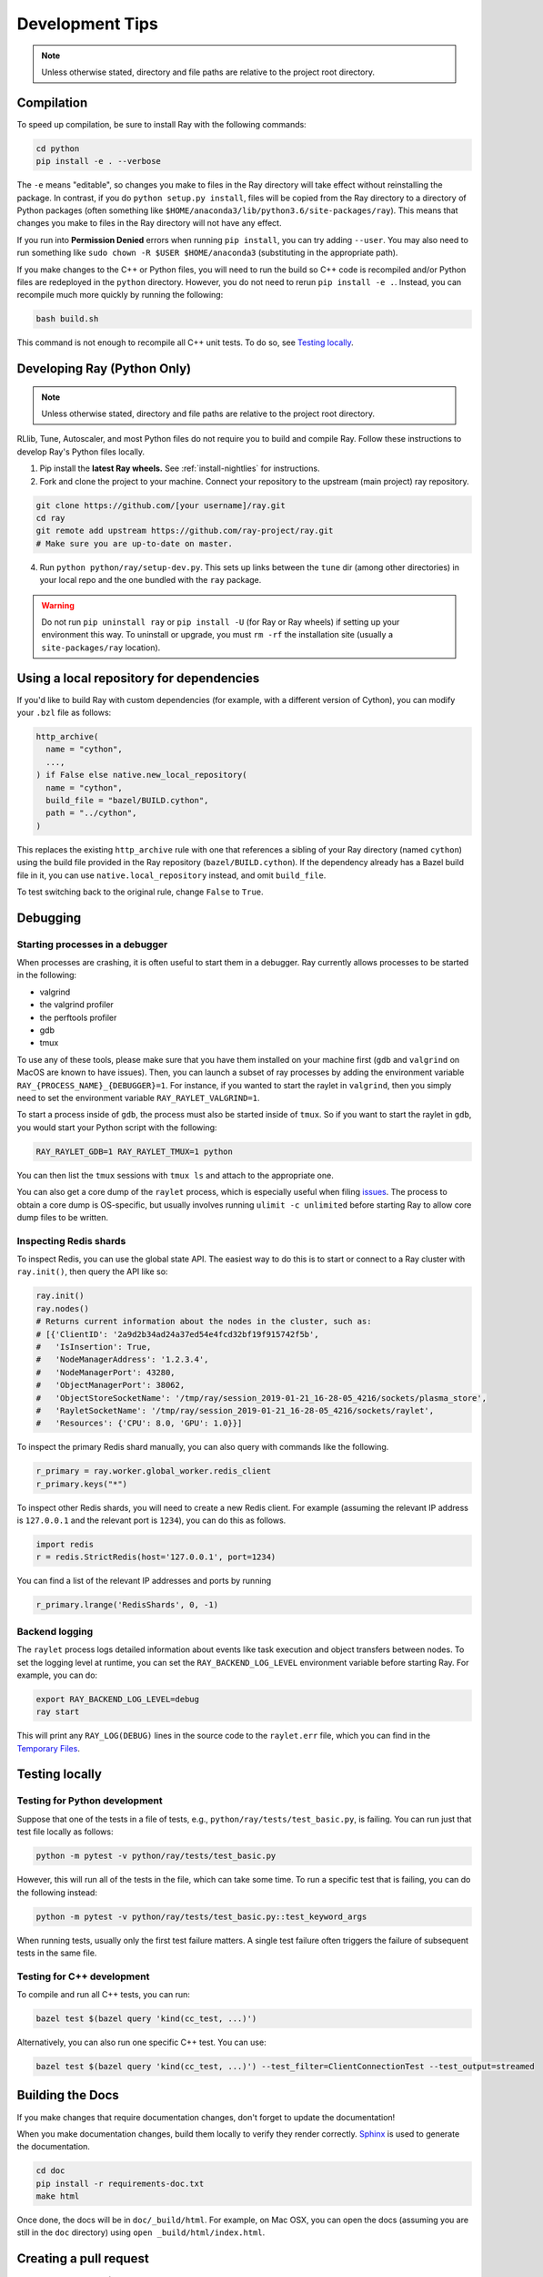 Development Tips
================

.. note:: Unless otherwise stated, directory and file paths are relative to the project root directory.


Compilation
-----------

To speed up compilation, be sure to install Ray with the following commands:

.. code-block:: shell

 cd python
 pip install -e . --verbose

The ``-e`` means "editable", so changes you make to files in the Ray
directory will take effect without reinstalling the package. In contrast, if
you do ``python setup.py install``, files will be copied from the Ray
directory to a directory of Python packages (often something like
``$HOME/anaconda3/lib/python3.6/site-packages/ray``). This means that
changes you make to files in the Ray directory will not have any effect.

If you run into **Permission Denied** errors when running ``pip install``,
you can try adding ``--user``. You may also need to run something like ``sudo
chown -R $USER $HOME/anaconda3`` (substituting in the appropriate path).

If you make changes to the C++ or Python files, you will need to run the
build so C++ code is recompiled and/or Python files are redeployed in
the ``python`` directory. However, you do not need to rerun
``pip install -e .``. Instead, you can recompile much more quickly by running
the following:

.. code-block:: shell

 bash build.sh

This command is not enough to recompile all C++ unit tests. To do so, see
`Testing locally`_.

.. _python-develop:

Developing Ray (Python Only)
----------------------------

.. note:: Unless otherwise stated, directory and file paths are relative to the project root directory.

RLlib, Tune, Autoscaler, and most Python files do not require you to build and compile Ray. Follow these instructions to develop Ray's Python files locally.

1. Pip install the **latest Ray wheels.** See :ref:`install-nightlies` for instructions.

2. Fork and clone the project to your machine. Connect your repository to the upstream (main project) ray repository.

.. code-block:: shell

    git clone https://github.com/[your username]/ray.git
    cd ray
    git remote add upstream https://github.com/ray-project/ray.git
    # Make sure you are up-to-date on master.

4. Run ``python python/ray/setup-dev.py``. This sets up links between the ``tune`` dir (among other directories) in your local repo and the one bundled with the ``ray`` package.

.. warning:: Do not run ``pip uninstall ray`` or ``pip install -U`` (for Ray or Ray wheels) if setting up your environment this way. To uninstall or upgrade, you must ``rm -rf`` the installation site (usually a ``site-packages/ray`` location).


Using a local repository for dependencies
-----------------------------------------

If you'd like to build Ray with custom dependencies (for example, with a
different version of Cython), you can modify your ``.bzl`` file as follows:

.. code-block:: python

  http_archive(
    name = "cython",
    ...,
  ) if False else native.new_local_repository(
    name = "cython",
    build_file = "bazel/BUILD.cython",
    path = "../cython",
  )

This replaces the existing ``http_archive`` rule with one that references a
sibling of your Ray directory (named ``cython``) using the build file
provided in the Ray repository (``bazel/BUILD.cython``).
If the dependency already has a Bazel build file in it, you can use
``native.local_repository`` instead, and omit ``build_file``.

To test switching back to the original rule, change ``False`` to ``True``.

Debugging
---------

Starting processes in a debugger
~~~~~~~~~~~~~~~~~~~~~~~~~~~~~~~~
When processes are crashing, it is often useful to start them in a debugger.
Ray currently allows processes to be started in the following:

- valgrind
- the valgrind profiler
- the perftools profiler
- gdb
- tmux

To use any of these tools, please make sure that you have them installed on
your machine first (``gdb`` and ``valgrind`` on MacOS are known to have issues).
Then, you can launch a subset of ray processes by adding the environment
variable ``RAY_{PROCESS_NAME}_{DEBUGGER}=1``. For instance, if you wanted to
start the raylet in ``valgrind``, then you simply need to set the environment
variable ``RAY_RAYLET_VALGRIND=1``.

To start a process inside of ``gdb``, the process must also be started inside of
``tmux``. So if you want to start the raylet in ``gdb``, you would start your
Python script with the following:

.. code-block:: bash

 RAY_RAYLET_GDB=1 RAY_RAYLET_TMUX=1 python

You can then list the ``tmux`` sessions with ``tmux ls`` and attach to the
appropriate one.

You can also get a core dump of the ``raylet`` process, which is especially
useful when filing `issues`_. The process to obtain a core dump is OS-specific,
but usually involves running ``ulimit -c unlimited`` before starting Ray to
allow core dump files to be written.

Inspecting Redis shards
~~~~~~~~~~~~~~~~~~~~~~~
To inspect Redis, you can use the global state API. The easiest way to do this
is to start or connect to a Ray cluster with ``ray.init()``, then query the API
like so:

.. code-block:: python

 ray.init()
 ray.nodes()
 # Returns current information about the nodes in the cluster, such as:
 # [{'ClientID': '2a9d2b34ad24a37ed54e4fcd32bf19f915742f5b',
 #   'IsInsertion': True,
 #   'NodeManagerAddress': '1.2.3.4',
 #   'NodeManagerPort': 43280,
 #   'ObjectManagerPort': 38062,
 #   'ObjectStoreSocketName': '/tmp/ray/session_2019-01-21_16-28-05_4216/sockets/plasma_store',
 #   'RayletSocketName': '/tmp/ray/session_2019-01-21_16-28-05_4216/sockets/raylet',
 #   'Resources': {'CPU': 8.0, 'GPU': 1.0}}]

To inspect the primary Redis shard manually, you can also query with commands
like the following.

.. code-block:: python

 r_primary = ray.worker.global_worker.redis_client
 r_primary.keys("*")

To inspect other Redis shards, you will need to create a new Redis client.
For example (assuming the relevant IP address is ``127.0.0.1`` and the
relevant port is ``1234``), you can do this as follows.

.. code-block:: python

 import redis
 r = redis.StrictRedis(host='127.0.0.1', port=1234)

You can find a list of the relevant IP addresses and ports by running

.. code-block:: python

 r_primary.lrange('RedisShards', 0, -1)

.. _backend-logging:

Backend logging
~~~~~~~~~~~~~~~
The ``raylet`` process logs detailed information about events like task
execution and object transfers between nodes. To set the logging level at
runtime, you can set the ``RAY_BACKEND_LOG_LEVEL`` environment variable before
starting Ray. For example, you can do:

.. code-block:: shell

 export RAY_BACKEND_LOG_LEVEL=debug
 ray start

This will print any ``RAY_LOG(DEBUG)`` lines in the source code to the
``raylet.err`` file, which you can find in the `Temporary Files`_.

Testing locally
---------------

Testing for Python development
~~~~~~~~~~~~~~~~~~~~~~~~~~~~~~
Suppose that one of the tests in a file of tests, e.g.,
``python/ray/tests/test_basic.py``, is failing. You can run just that
test file locally as follows:

.. code-block:: shell

 python -m pytest -v python/ray/tests/test_basic.py

However, this will run all of the tests in the file, which can take some
time. To run a specific test that is failing, you can do the following
instead:

.. code-block:: shell

 python -m pytest -v python/ray/tests/test_basic.py::test_keyword_args

When running tests, usually only the first test failure matters. A single
test failure often triggers the failure of subsequent tests in the same
file.

Testing for C++ development
~~~~~~~~~~~~~~~~~~~~~~~~~~~

To compile and run all C++ tests, you can run:

.. code-block:: shell

 bazel test $(bazel query 'kind(cc_test, ...)')

Alternatively, you can also run one specific C++ test. You can use:

.. code-block:: shell

 bazel test $(bazel query 'kind(cc_test, ...)') --test_filter=ClientConnectionTest --test_output=streamed


Building the Docs
-----------------

If you make changes that require documentation changes, don't forget to
update the documentation!

When you make documentation changes, build them locally to verify they render
correctly. `Sphinx <http://sphinx-doc.org/>`_ is used to generate the documentation.

.. code-block:: shell

 cd doc
 pip install -r requirements-doc.txt
 make html

Once done, the docs will be in ``doc/_build/html``. For example, on Mac
OSX, you can open the docs (assuming you are still in the ``doc``
directory) using ``open _build/html/index.html``.


Creating a pull request
-----------------------

To create a pull request (PR) for your change, first go through the
`PR template`_ checklist and ensure you've completed all the steps.

When you push changes to GitHub, the formatting and verification script
``ci/travis/format.sh`` is run first. For pushing to your fork, you can
skip this step with ``git push --no-verify``.

Before submitting the PR, you should run this script. If it fails, the
push operation will not proceed. This script requires *specific versions*
of the following tools. Installation commands are shown for convenience:

* `yapf <https://github.com/google/yapf>`_ version ``0.23.0`` (``pip install yapf==0.23.0``)
* `flake8 <https://flake8.pycqa.org/en/latest/>`_ version ``3.7.7`` (``pip install flake8==3.7.7``)
* `flake8-quotes <https://github.com/zheller/flake8-quotes>`_ (``pip install flake8-quotes``)
* `clang-format <https://www.kernel.org/doc/html/latest/process/clang-format.html>`_ version ``7.0.0`` (download this version of Clang from `here <http://releases.llvm.org/download.html>`_)

**Note:** On MacOS X, don't use HomeBrew to install ``clang-format``, as the only version available is too new.

The Ray project automatically runs continuous integration (CI) tests once a PR
is opened using `Travis-CI <https://travis-ci.com/ray-project/ray/>`_ with
multiple CI test jobs.


Understand CI test jobs
-----------------------

The `Travis CI`_ test folder contains all integration test scripts and they
invoke other test scripts via ``pytest``, ``bazel``-based test or other bash
scripts. Some of the examples include:

* Raylet integration tests commands:
    * ``src/ray/test/run_core_worker_tests.sh``
    * ``src/ray/test/run_object_manager_tests.sh``

* Bazel test command:
    * ``bazel test --build_tests_only //:all``

* Ray serving test commands:
    * ``python -m pytest python/ray/serve/tests``
    * ``python python/ray/serve/examples/echo_full.py``

If a Travis-CI build exception doesn't appear to be related to your change,
please visit `this link <https://ray-travis-tracker.herokuapp.com/>`_ to
check recent tests known to be flaky.


Format and Linting
------------------

Installation instructions for the tools mentioned here are discussed above in
`Creating a pull request`_.

**Running the linter locally:** To run the Python linter on a specific file, run
``flake8`` as in this example, ``flake8 python/ray/worker.py``.

**Autoformatting code**. We use `yapf <https://github.com/google/yapf>`_ for
linting. The config file is ``.style.yapf``. We recommend running
``scripts/yapf.sh`` prior to pushing a PR to format any changed files. Note
that some projects, such as dataframes and rllib, are currently excluded.

**Running CI linter:** The Travis CI linter script has multiple components to
run. We recommend running ``ci/travis/format.sh``, which runs both linters for
Python and C++ codes. In addition, there are other formatting checkers for
components like the following:

* Python REAME format:

.. code-block:: shell

    cd python
    python setup.py check --restructuredtext --strict --metadata

* Bazel format:

.. code-block:: shell

    ./ci/travis/bazel-format.sh


.. _`issues`: https://github.com/ray-project/ray/issues
.. _`Temporary Files`: http://ray.readthedocs.io/en/latest/tempfile.html
.. _`PR template`: https://github.com/ray-project/ray/blob/master/.github/PULL_REQUEST_TEMPLATE.md
.. _`Travis CI`: https://github.com/ray-project/ray/tree/master/ci/travis
